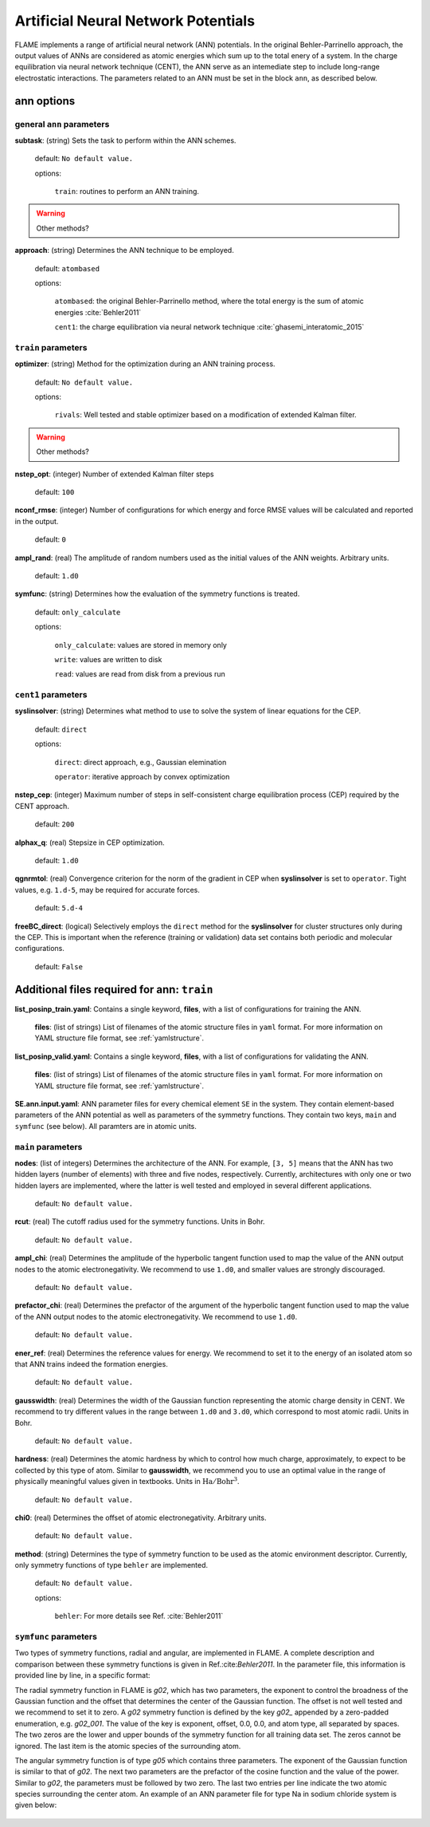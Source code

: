 .. _ann:

========================================
Artificial Neural Network Potentials
========================================

FLAME implements a range of artificial neural network (ANN) potentials.
In the original Behler-Parrinello approach,
the output values of ANNs are considered as atomic energies
which sum up to the total enery of a system.
In the charge equilibration via neural network
technique (CENT),
the ANN serve as an intemediate step 
to include long-range electrostatic interactions.
The parameters related to an ANN must be set
in the block ``ann``, as described below.

ann options
=================

general ``ann`` parameters
------------------------------------------

**subtask**: (string) Sets the task to perform within the ANN schemes.

   default: ``No default value.``

   options:

      ``train``: routines to perform an ANN training.

..  warning:: Other methods?

.. _ref-ann-approach:

**approach**: (string) Determines the ANN technique to be employed.

   default: ``atombased``
    
   options: 

      ``atombased``: the original Behler-Parrinello method, where the total energy is the sum of atomic energies :cite:`Behler2011`
       
      ``cent1``: the charge equilibration via neural network technique :cite:`ghasemi_interatomic_2015`

``train`` parameters
--------------------------------

**optimizer**: (string) Method for the optimization during an ANN training process.


   default: ``No default value.``

   options: 
   
      ``rivals``: Well tested and stable optimizer based on a modification of extended Kalman filter.

..  warning:: Other methods?

**nstep_opt**: (integer) Number of extended Kalman filter steps

    default: ``100``


**nconf_rmse**: (integer) Number of configurations for which energy
and force RMSE values will be calculated and reported in the
output.

    default: ``0``

**ampl_rand**: (real) The amplitude of random numbers used
as the initial values of the ANN weights. Arbitrary units.

    default: ``1.d0``

**symfunc**: (string) Determines how the evaluation of the symmetry functions
is treated.

   default: ``only_calculate``

   options: 
   
      ``only_calculate``: values are stored in memory only

      ``write``: values are written to disk

      ``read``:  values are read from disk from a previous run



``cent1`` parameters
--------------------------------
**syslinsolver**: (string) Determines what method to use
to solve the system of linear equations for the CEP.

   default: ``direct``

   options: 
   
      ``direct``: direct approach, e.g., Gaussian elemination

      ``operator``: iterative approach by convex optimization

**nstep_cep**: (integer) Maximum number of steps in self-consistent
charge equilibration process (CEP) required by the
CENT approach.

    default: ``200``

**alphax_q**: (real) Stepsize in CEP optimization.

    default: ``1.d0``

**qgnrmtol**: (real) Convergence criterion for the norm of the gradient
in CEP when **syslinsolver**  is set to  ``operator``.
Tight values, e.g. ``1.d-5``, may be required for accurate forces.

    default: ``5.d-4``

**freeBC_direct**: (logical) Selectively employs the
``direct`` method for the **syslinsolver** 
for cluster structures only 
during the CEP. This is important when the reference (training
or validation) data set contains both
periodic and molecular configurations.

   default: ``False``
      

Additional files required for **ann**: ``train``
================================================

**list_posinp_train.yaml**: Contains a single keyword, **files**, with
a list of configurations for training the ANN.

   **files**: (list of strings) List of filenames of the atomic structure files in ``yaml`` format.
   For more information on YAML structure file format, see :ref:`yamlstructure`.

**list_posinp_valid.yaml**: Contains a single keyword, **files**, with
a list of configurations for validating the ANN.

   **files**: (list of strings) List of filenames of the atomic structure files in ``yaml`` format.
   For more information on YAML structure file format, see :ref:`yamlstructure`.

**SE.ann.input.yaml**: ANN parameter files for every chemical element ``SE``
in the system.
They contain element-based parameters of the ANN potential as well as
parameters of the symmetry functions.
They contain two keys, ``main`` and ``symfunc`` (see below).
All paramters are in atomic units.

``main`` parameters
--------------------------------

**nodes**: (list of integers) Determines the architecture of the ANN.
For example, ``[3, 5]`` means
that the ANN has two hidden layers (number of elements) with
three and five nodes, respectively.
Currently, architectures with only one or two hidden
layers are implemented, where the latter is well tested
and employed in several different applications.

   default: ``No default value.``

**rcut**: (real) The cutoff radius used for the symmetry functions. Units in Bohr.

   default: ``No default value.``

**ampl_chi**: (real) Determines the amplitude of the
hyperbolic tangent function used to map the value of the ANN output nodes
to the atomic electronegativity.
We recommend to use ``1.d0``, and smaller values are strongly discouraged.

   default: ``No default value.``

**prefactor_chi**: (real) Determines the prefactor of the argument of the
hyperbolic tangent function used to map the value of the ANN output nodes
to the atomic electronegativity.
We recommend to use  ``1.d0``.

   default: ``No default value.``

**ener_ref**: (real) Determines the reference values for energy.
We recommend to set it to the energy of an isolated atom so that
ANN trains indeed the formation energies.

   default: ``No default value.``

**gausswidth**: (real) Determines the width of the Gaussian function
representing the atomic charge density in CENT.
We recommend to try different values in the range
between ``1.d0`` and ``3.d0``, which correspond to 
most atomic radii. Units in Bohr.

   default: ``No default value.``

**hardness**: (real) Determines the atomic hardness by which
to control how much charge, approximately, to expect to be
collected by this type of atom.
Similar to **gausswidth**, we recommend you to use
an optimal value in the range of physically meaningful values given
in textbooks. Units in :math:`{\textrm{Ha}}/{\textrm{Bohr}^{3}}`.

   default: ``No default value.``

**chi0**: (real) Determines the offset of atomic electronegativity. Arbitrary units.

   default: ``No default value.``

**method**: (string) Determines the type of symmetry function
to be used as the atomic environment descriptor.
Currently, only symmetry functions of type ``behler`` are implemented.

   default: ``No default value.``

   options: 
   
      ``behler``: For more details see Ref. :cite:`Behler2011`

``symfunc`` parameters
--------------------------------
Two types of symmetry functions, radial and angular, are implemented in FLAME.
A complete description and comparison between these symmetry functions is
given in Ref.:cite:`Behler2011`.
In the parameter file, this information is provided
line by line, in a specific format:

The radial symmetry function in FLAME is `g02`, which has two parameters,
the exponent to control the broadness of the Gaussian function and
the offset that determines the center of the Gaussian function.
The offset is not well tested and we recommend to set it to zero.
A `g02` symmetry function is defined by the key `g02_` appended by
a zero-padded enumeration, e.g. `g02_001`.
The value of the key is exponent, offset, 0.0, 0.0, and atom type,
all separated by spaces.
The two zeros are the lower and upper bounds of the symmetry function
for all training data set.
The zeros cannot be ignored.
The last item is the atomic species of the surrounding atom.



The angular symmetry function is of type `g05` which contains three parameters.
The exponent of the Gaussian function is similar to that of `g02`.
The next two parameters are the prefactor of the cosine function
and the value of the power.
Similar to `g02`, the parameters must be followed by two zero.
The last two entries per line indicate the two 
atomic species surrounding the center atom.
An example of an ANN parameter file for type Na in sodium chloride
system is given below:

  .. literalinclude:: Na.ann.input.yaml


